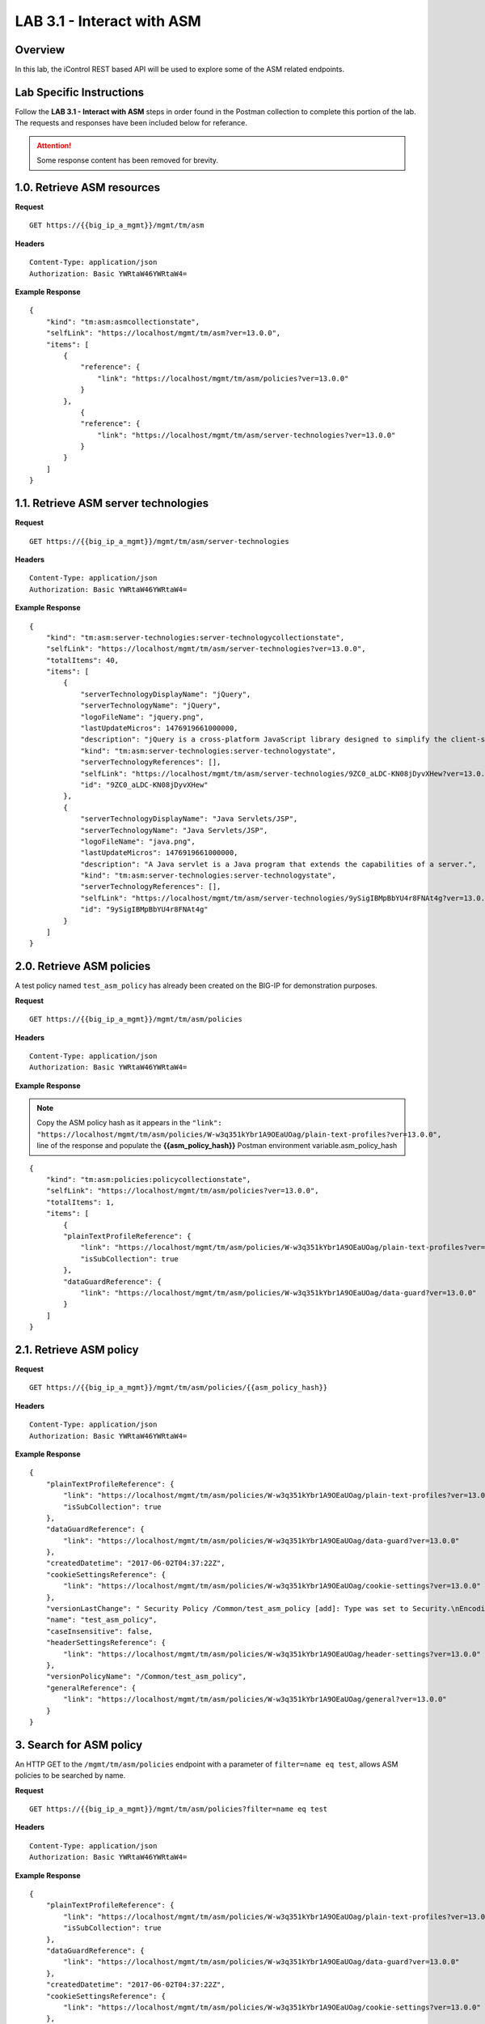 LAB 3.1 - Interact with ASM
============================

Overview
---------

In this lab, the iControl REST based API will be used to explore some of the ASM related endpoints.

Lab Specific Instructions
--------------------------

Follow the **LAB 3.1 - Interact with ASM** steps in order found in the Postman collection to complete this portion of the lab.  The requests and responses have been included below for referance.

.. attention:: Some response content has been removed for brevity.

1.0. Retrieve ASM resources
----------------------------

**Request**

::

    GET https://{{big_ip_a_mgmt}}/mgmt/tm/asm

**Headers**

:: 

    Content-Type: application/json
    Authorization: Basic YWRtaW46YWRtaW4=

**Example Response**

::

    {
        "kind": "tm:asm:asmcollectionstate",
        "selfLink": "https://localhost/mgmt/tm/asm?ver=13.0.0",
        "items": [
            {
                "reference": {
                    "link": "https://localhost/mgmt/tm/asm/policies?ver=13.0.0"
                }
            },
                {
                "reference": {
                    "link": "https://localhost/mgmt/tm/asm/server-technologies?ver=13.0.0"
                }
            }
        ]
    }

1.1. Retrieve ASM server technologies
--------------------------------------

**Request**

::

    GET https://{{big_ip_a_mgmt}}/mgmt/tm/asm/server-technologies

**Headers**

:: 

    Content-Type: application/json
    Authorization: Basic YWRtaW46YWRtaW4=

**Example Response**

::

    {
        "kind": "tm:asm:server-technologies:server-technologycollectionstate",
        "selfLink": "https://localhost/mgmt/tm/asm/server-technologies?ver=13.0.0",
        "totalItems": 40,
        "items": [
            {
                "serverTechnologyDisplayName": "jQuery",
                "serverTechnologyName": "jQuery",
                "logoFileName": "jquery.png",
                "lastUpdateMicros": 1476919661000000,
                "description": "jQuery is a cross-platform JavaScript library designed to simplify the client-side scripting of HTML.",
                "kind": "tm:asm:server-technologies:server-technologystate",
                "serverTechnologyReferences": [],
                "selfLink": "https://localhost/mgmt/tm/asm/server-technologies/9ZC0_aLDC-KN08jDyvXHew?ver=13.0.0",
                "id": "9ZC0_aLDC-KN08jDyvXHew"
            },
            {
                "serverTechnologyDisplayName": "Java Servlets/JSP",
                "serverTechnologyName": "Java Servlets/JSP",
                "logoFileName": "java.png",
                "lastUpdateMicros": 1476919661000000,
                "description": "A Java servlet is a Java program that extends the capabilities of a server.",
                "kind": "tm:asm:server-technologies:server-technologystate",
                "serverTechnologyReferences": [],
                "selfLink": "https://localhost/mgmt/tm/asm/server-technologies/9ySigIBMpBbYU4r8FNAt4g?ver=13.0.0",
                "id": "9ySigIBMpBbYU4r8FNAt4g"
            }
        ]
    }

2.0. Retrieve ASM policies
---------------------------

A test policy named ``test_asm_policy`` has already been created on the BIG-IP for demonstration purposes.

**Request**

::

    GET https://{{big_ip_a_mgmt}}/mgmt/tm/asm/policies

**Headers**

:: 

    Content-Type: application/json
    Authorization: Basic YWRtaW46YWRtaW4=

**Example Response**

.. note:: Copy the ASM policy hash as it appears in the ``"link": "https://localhost/mgmt/tm/asm/policies/W-w3q351kYbr1A9OEaUOag/plain-text-profiles?ver=13.0.0",`` line of the response and populate the **{{asm_policy_hash}}** Postman environment variable.asm_policy_hash

::

    {
        "kind": "tm:asm:policies:policycollectionstate",
        "selfLink": "https://localhost/mgmt/tm/asm/policies?ver=13.0.0",
        "totalItems": 1,
        "items": [
            {
            "plainTextProfileReference": {
                "link": "https://localhost/mgmt/tm/asm/policies/W-w3q351kYbr1A9OEaUOag/plain-text-profiles?ver=13.0.0",
                "isSubCollection": true
            },
            "dataGuardReference": {
                "link": "https://localhost/mgmt/tm/asm/policies/W-w3q351kYbr1A9OEaUOag/data-guard?ver=13.0.0"
            }
        ]
    }

2.1. Retrieve ASM policy
-------------------------

**Request**

::

    GET https://{{big_ip_a_mgmt}}/mgmt/tm/asm/policies/{{asm_policy_hash}}

**Headers**

:: 

    Content-Type: application/json
    Authorization: Basic YWRtaW46YWRtaW4=

**Example Response**

::

    {
        "plainTextProfileReference": {
            "link": "https://localhost/mgmt/tm/asm/policies/W-w3q351kYbr1A9OEaUOag/plain-text-profiles?ver=13.0.0",
            "isSubCollection": true
        },
        "dataGuardReference": {
            "link": "https://localhost/mgmt/tm/asm/policies/W-w3q351kYbr1A9OEaUOag/data-guard?ver=13.0.0"
        },
        "createdDatetime": "2017-06-02T04:37:22Z",
        "cookieSettingsReference": {
            "link": "https://localhost/mgmt/tm/asm/policies/W-w3q351kYbr1A9OEaUOag/cookie-settings?ver=13.0.0"
        },
        "versionLastChange": " Security Policy /Common/test_asm_policy [add]: Type was set to Security.\nEncoding Selected was set to false.\nApplication Language was set to utf-8.\nCase Sensitivity was set to Case Sensitive.\nTemplate was set to POLICY_TEMPLATE_FUNDAMENTAL.\nActive was set to false.\nDifferentiate between HTTP and HTTPS URLs was set to Protocol Specific.\nPolicy Name was set to /Common/test_asm_policy.\nEnforcement Mode was set to Blocking. { audit: policy = /Common/test_asm_policy, username = admin, client IP = 192.168.2.111 }",
        "name": "test_asm_policy",
        "caseInsensitive": false,
        "headerSettingsReference": {
            "link": "https://localhost/mgmt/tm/asm/policies/W-w3q351kYbr1A9OEaUOag/header-settings?ver=13.0.0"
        },
        "versionPolicyName": "/Common/test_asm_policy",
        "generalReference": {
            "link": "https://localhost/mgmt/tm/asm/policies/W-w3q351kYbr1A9OEaUOag/general?ver=13.0.0"
        }
    }

3. Search for ASM policy
--------------------------

An HTTP GET to the ``/mgmt/tm/asm/policies`` endpoint with a parameter of ``filter=name eq test``, allows ASM policies to be searched by name.

**Request**

::

    GET https://{{big_ip_a_mgmt}}/mgmt/tm/asm/policies?filter=name eq test

**Headers**

:: 

    Content-Type: application/json
    Authorization: Basic YWRtaW46YWRtaW4=

**Example Response**

::

    {
        "plainTextProfileReference": {
            "link": "https://localhost/mgmt/tm/asm/policies/W-w3q351kYbr1A9OEaUOag/plain-text-profiles?ver=13.0.0",
            "isSubCollection": true
        },
        "dataGuardReference": {
            "link": "https://localhost/mgmt/tm/asm/policies/W-w3q351kYbr1A9OEaUOag/data-guard?ver=13.0.0"
        },
        "createdDatetime": "2017-06-02T04:37:22Z",
        "cookieSettingsReference": {
            "link": "https://localhost/mgmt/tm/asm/policies/W-w3q351kYbr1A9OEaUOag/cookie-settings?ver=13.0.0"
        },
        "versionLastChange": " Security Policy /Common/test_asm_policy [add]: Type was set to Security.\nEncoding Selected was set to false.\nApplication Language was set to utf-8.\nCase Sensitivity was set to Case Sensitive.\nTemplate was set to POLICY_TEMPLATE_FUNDAMENTAL.\nActive was set to false.\nDifferentiate between HTTP and HTTPS URLs was set to Protocol Specific.\nPolicy Name was set to /Common/test_asm_policy.\nEnforcement Mode was set to Blocking. { audit: policy = /Common/test_asm_policy, username = admin, client IP = 192.168.2.111 }",
        "name": "test_asm_policy",
        "caseInsensitive": false,
        "headerSettingsReference": {
            "link": "https://localhost/mgmt/tm/asm/policies/W-w3q351kYbr1A9OEaUOag/header-settings?ver=13.0.0"
        },
        "versionPolicyName": "/Common/test_asm_policy",
        "generalReference": {
            "link": "https://localhost/mgmt/tm/asm/policies/W-w3q351kYbr1A9OEaUOag/general?ver=13.0.0"
        }
    }

4.0. List ASM tasks
--------------------------

An HTTP GET to the ``/mgmt/tm/asm/tasks/`` endpoint lists the various ASM related tasks that can be performed via the iControl REST API.

**Request**

::

    GET https://{{big_ip_a_mgmt}}/mgmt/tm/asm/tasks/

**Headers**

:: 

    Content-Type: application/json
    Authorization: Basic YWRtaW46YWRtaW4=

**Example Response**

::

    {
        "kind": "tm:asm:tasks",
        "selfLink": "https://localhost/mgmt/tm/asm/tasks?ver=13.0.0",
        "items": [
            {
                "reference": {
                    "link": "https://localhost/mgmt/tm/asm/tasks/export-policy?ver=13.0.0"
                }
            },
            {
                "reference": {
                    "link": "https://localhost/mgmt/tm/asm/tasks/resolve-vulnerabilities?ver=13.0.0"
                }
            },
            {
                "reference": {
                    "link": "https://localhost/mgmt/tm/asm/tasks/check-signatures?ver=13.0.0"
                }
            },
            {
                "reference": {
                    "link": "https://localhost/mgmt/tm/asm/tasks/terminate-vulnerability-assessment?ver=13.0.0"
                }
            },
            {
                "reference": {
                    "link": "https://localhost/mgmt/tm/asm/tasks/apply-server-technologies?ver=13.0.0"
                }
            },
            {
                "reference": {
                    "link": "https://localhost/mgmt/tm/asm/tasks/associate-xml-validation-files-to-xml-profile?ver=13.0.0"
                }
            },
            {
                "reference": {
                    "link": "https://localhost/mgmt/tm/asm/tasks/export-policy-template?ver=13.0.0"
                }
            },
            {
                "reference": {
                    "link": "https://localhost/mgmt/tm/asm/tasks/export-requests?ver=13.0.0"
                }
            },
            {
                "reference": {
                    "link": "https://localhost/mgmt/tm/asm/tasks/initiate-vulnerability-assessment?ver=13.0.0"
                }
            },
            {
                "reference": {
                    "link": "https://localhost/mgmt/tm/asm/tasks/import-policy-template?ver=13.0.0"
                }
            },
            {
                "reference": {
                    "link": "https://localhost/mgmt/tm/asm/tasks/update-signatures?ver=13.0.0"
                }
            },
            {
                "reference": {
                    "link": "https://localhost/mgmt/tm/asm/tasks/import-policy?ver=13.0.0"
                }
            },
            {
                "reference": {
                    "link": "https://localhost/mgmt/tm/asm/tasks/bulk?ver=13.0.0"
                }
            },
            {
                "reference": {
                    "link": "https://localhost/mgmt/tm/asm/tasks/get-vulnerability-assessment-subscriptions?ver=13.0.0"
                }
            },
            {
                "reference": {
                    "link": "https://localhost/mgmt/tm/asm/tasks/apply-policy?ver=13.0.0"
                }
            },
            {
                "reference": {
                    "link": "https://localhost/mgmt/tm/asm/tasks/export-signatures?ver=13.0.0"
                }
            },
            {
                "reference": {
                    "link": "https://localhost/mgmt/tm/asm/tasks/import-vulnerabilities?ver=13.0.0"
                }
            }
        ]
    }

4.1. List specific ASM task
----------------------------

**Request**

::

    GET https://{{big_ip_a_mgmt}}/mgmt/tm/asm/tasks/export-policy

**Headers**

:: 

    Content-Type: application/json
    Authorization: Basic YWRtaW46YWRtaW4=

**Example Response**

::

    {
        "kind": "tm:asm:tasks:export-policy:export-policy-taskcollectionstate",
        "selfLink": "https://localhost/mgmt/tm/asm/tasks/export-policy?ver=13.0.0",
        "totalItems": 0,
        "items": []
    }

5. Retrieve ASM policy templates
---------------------------------

**Request**

::

    GET https://{{big_ip_a_mgmt}}/mgmt/tm/asm/policy-templates

**Headers**

:: 

    Content-Type: application/json
    Authorization: Basic YWRtaW46YWRtaW4=

**Example Response**

::

    {
        "kind": "tm:asm:policy-templates:policy-templatecollectionstate",
        "selfLink": "https://localhost/mgmt/tm/asm/policy-templates?ver=13.0.0",
        "totalItems": 32,
        "items": [
            {
            "policyType": "security",
            "name": "POLICY_TEMPLATE_SHAREPOINT_2007_HTTP",
            "description": "Generic template for SharePoint 2007 (http)",
            "kind": "tm:asm:policy-templates:policy-templatestate",
            "templateType": "application-ready",
            "selfLink": "https://localhost/mgmt/tm/asm/policy-templates/jmHjN-Fpm-SGwYQsrZp57A?ver=13.0.0",
            "templateDefaults": {
                "caseInsensitive": true,
                "learningSpeed": {
                "untrustedTrafficSiteChangeTracking": {
                    "maxDaysBetweenSamples": 7,
                    "differentSources": 10,
                    "minMinutesBetweenSamples": 5
                },
                "untrustedTrafficLoosen": {
                    "maxDaysBetweenSamples": 7,
                    "differentSources": 20,
                    "minHoursBetweenSamples": 1
                },
                "trustedTrafficSiteChangeTracking": {
                    "maxDaysBetweenSamples": 7,
                    "differentSources": 1,
                    "minMinutesBetweenSamples": 0
                },
                "trustedTrafficLoosen": {
                    "maxDaysBetweenSamples": 7,
                    "differentSources": 1,
                    "minHoursBetweenSamples": 0
                },
                "trafficTighten": {
                    "minDaysBetweenSamples": 1,
                    "totalRequests": 15000,
                    "maxModificationSuggestionScore": 50
                }
                },
                "enforcementReadinessPeriod": 7,
                "learningMode": "disabled",
                "applicationLanguage": "utf-8",
                "enforcementMode": "transparent",
                "signatureStaging": true,
                "type": "security",
                "protocolIndependent": false
            },
            "title": "SharePoint 2007 (http)",
            "id": "jmHjN-Fpm-SGwYQsrZp57A"
            }
        ]
    }

6. Retrieve ASM signature sets
-------------------------------

**Request**

::

    GET https://{{big_ip_a_mgmt}}/mgmt/tm/asm/signature-sets

**Headers**

:: 

    Content-Type: application/json
    Authorization: Basic YWRtaW46YWRtaW4=

**Example Response**

::

    {
        "kind": "tm:asm:signature-sets:signature-setcollectionstate",
        "selfLink": "https://localhost/mgmt/tm/asm/signature-sets?ver=13.0.0",
        "totalItems": 29,
        "items": [
            {
            "filter": {
                "riskFilter": "all",
                "accuracyFilter": "all",
                "userDefinedFilter": "all",
                "lastUpdatedFilter": "all",
                "accuracyValue": "all",
                "riskValue": "all",
                "signatureType": "all"
            },
            "isUserDefined": false,
            "name": "Generic Detection Signatures",
            "assignToPolicyByDefault": true,
            "lastUpdateMicros": 0,
            "kind": "tm:asm:signature-sets:signature-setstate",
            "selfLink": "https://localhost/mgmt/tm/asm/signature-sets/pBeUaadz6x-Z55_GkLxfsg?ver=13.0.0",
            "defaultAlarm": true,
            "systems": [
                {
                    "systemReference": {
                        "link": "https://localhost/mgmt/tm/asm/signature-systems/EStDgGiP9nSPgKBhSlDyvQ?ver=13.0.0"
                    }
                    },
                    {
                    "systemReference": {
                        "link": "https://localhost/mgmt/tm/asm/signature-systems/rMiBJmL6DLmnfmW_pXHmdw?ver=13.0.0"
                    }
                    },
                    {
                    "systemReference": {
                        "link": "https://localhost/mgmt/tm/asm/signature-systems/b9hI1sIulARJ09bbdy0VQw?ver=13.0.0"
                    }
                }
            ],
            "id": "pBeUaadz6x-Z55_GkLxfsg",
            "type": "filter-based",
            "signatureReferences": [
                {
                "link": "https://localhost/mgmt/tm/asm/signatures/nHU-8zUxj8ldUevwMgFpvw?ver=13.0.0"
                },
                {
                "link": "https://localhost/mgmt/tm/asm/signatures/RTFj6E66sH7g7XMa9ihQOQ?ver=13.0.0"
                }
            ],
            "category": "User-defined",
            "defaultBlock": true,
            "defaultLearn": true
            }
        ]
    }

7. Retrieve ASM signature systems
----------------------------------

**Request**

::

    GET https://{{big_ip_a_mgmt}}/mgmt/tm/asm/signature-systems

**Headers**

:: 

    Content-Type: application/json
    Authorization: Basic YWRtaW46YWRtaW4=

**Example Response**

::

    {
        "kind": "tm:asm:signature-systems:signature-systemcollectionstate",
        "selfLink": "https://localhost/mgmt/tm/asm/signature-systems?ver=13.0.0",
        "totalItems": 44,
        "items": [
            {
                "kind": "tm:asm:signature-systems:signature-systemstate",
                "selfLink": "https://localhost/mgmt/tm/asm/signature-systems/EStDgGiP9nSPgKBhSlDyvQ?ver=13.0.0",
                "name": "General Database",
                "id": "EStDgGiP9nSPgKBhSlDyvQ"
            },
            {
                "kind": "tm:asm:signature-systems:signature-systemstate",
                "selfLink": "https://localhost/mgmt/tm/asm/signature-systems/rMiBJmL6DLmnfmW_pXHmdw?ver=13.0.0",
                "name": "Various systems",
                "id": "rMiBJmL6DLmnfmW_pXHmdw"
            }
        ]
    }

8. Retrieve ASM attack types
-----------------------------

**Request**

::

    GET https://{{big_ip_a_mgmt}}/mgmt/tm/asm/attack-types

**Headers**

:: 

    Content-Type: application/json
    Authorization: Basic YWRtaW46YWRtaW4=

**Example Response**

::

    {
        "kind": "tm:asm:attack-types:attack-typecollectionstate",
        "selfLink": "https://localhost/mgmt/tm/asm/attack-types?ver=13.0.0",
        "totalItems": 37,
        "items": [
            {
                "kind": "tm:asm:attack-types:attack-typestate",
                "selfLink": "https://localhost/mgmt/tm/asm/attack-types/9yL3q5_pO0E3pK1Uz9x2cw?ver=13.0.0",
                "name": "Remote File Include",
                "id": "9yL3q5_pO0E3pK1Uz9x2cw",
                "description": "Remote File Inclusion attacks allow attackers to run arbitrary code on a vulnerable website."
            },
            {
                "kind": "tm:asm:attack-types:attack-typestate",
                "selfLink": "https://localhost/mgmt/tm/asm/attack-types/ufg0smEkZrpmkoDHfSPGdQ?ver=13.0.0",
                "name": "Non-browser Client",
                "id": "ufg0smEkZrpmkoDHfSPGdQ",
                "description": "An attempt is made by a non-browser client to explore the site."
            }
        ]
    }

9. Retrieve ASM policy urls
----------------------------

**Request**

::

    GET https://{{big_ip_a_mgmt}}/mgmt/tm/asm/policies/{{asm_policy_hash}}/urls

**Headers**

:: 

    Content-Type: application/json
    Authorization: Basic YWRtaW46YWRtaW4=

**Example Response**

::

    {
        "kind": "tm:asm:policies:urls:urlcollectionstate",
        "selfLink": "https://localhost/mgmt/tm/asm/policies/W-w3q351kYbr1A9OEaUOag/urls?ver=13.0.0",
        "totalItems": 2,
        "items": [
            {
            "protocol": "http",
            "wildcardIncludesSlash": true,
            "lastLearnedNewEntityDatetime": "2017-06-02T04:37:25Z",
            "html5CrossOriginRequestsEnforcement": {
                "enforcementMode": "disabled"
            },
            "kind": "tm:asm:policies:urls:urlstate",
            "selfLink": "https://localhost/mgmt/tm/asm/policies/W-w3q351kYbr1A9OEaUOag/urls/faiefv884qtHRU3Qva2AbQ?ver=13.0.0",
            "methodsOverrideOnUrlCheck": false,
            "id": "faiefv884qtHRU3Qva2AbQ",
            "isAllowed": true,
            "metacharsOnUrlCheck": false,
            "name": "*",
            "lastUpdateMicros": 1496378251000000,
            "description": "",
            "parameterReference": {
                "link": "https://localhost/mgmt/tm/asm/policies/W-w3q351kYbr1A9OEaUOag/urls/faiefv884qtHRU3Qva2AbQ/parameters?ver=13.0.0",
                "isSubCollection": true
            },
            "attackSignaturesCheck": true,
            "signatureOverrides": [],
            "clickjackingProtection": false,
            "urlContentProfiles": [
                {
                "headerValue": "*",
                "headerName": "*",
                "headerOrder": "default",
                "type": "apply-value-and-content-signatures"
                },
                {
                "headerValue": "*form*",
                "headerName": "Content-Type",
                "headerOrder": "1",
                "type": "form-data"
                },
                {
                "contentProfileReference": {
                    "link": "https://localhost/mgmt/tm/asm/policies/W-w3q351kYbr1A9OEaUOag/json-profiles/X8FbXF48VWJ5Tecp5ATd4A?ver=13.0.0"
                },
                "headerValue": "*json*",
                "headerName": "Content-Type",
                "headerOrder": "2",
                "type": "json"
                },
                {
                "contentProfileReference": {
                    "link": "https://localhost/mgmt/tm/asm/policies/W-w3q351kYbr1A9OEaUOag/xml-profiles/jwQd_XYZPfNGYnc3l7P4Pg?ver=13.0.0"
                },
                "headerValue": "*xml*",
                "headerName": "Content-Type",
                "headerOrder": "3",
                "type": "xml"
                }
            ],
            "performStaging": true,
            "type": "wildcard",
            "wildcardOrder": 2
            },
            {
            "protocol": "https",
            "wildcardIncludesSlash": true,
            "lastLearnedNewEntityDatetime": "2017-06-02T04:37:25Z",
            "html5CrossOriginRequestsEnforcement": {
                "enforcementMode": "disabled"
            },
            "kind": "tm:asm:policies:urls:urlstate",
            "selfLink": "https://localhost/mgmt/tm/asm/policies/W-w3q351kYbr1A9OEaUOag/urls/N_a3D1S7OKDehYEPb-mgCg?ver=13.0.0",
            "methodsOverrideOnUrlCheck": false,
            "id": "N_a3D1S7OKDehYEPb-mgCg",
            "isAllowed": true,
            "metacharsOnUrlCheck": false,
            "name": "*",
            "lastUpdateMicros": 1496378251000000,
            "description": "",
            "parameterReference": {
                "link": "https://localhost/mgmt/tm/asm/policies/W-w3q351kYbr1A9OEaUOag/urls/N_a3D1S7OKDehYEPb-mgCg/parameters?ver=13.0.0",
                "isSubCollection": true
            },
            "attackSignaturesCheck": true,
            "signatureOverrides": [],
            "clickjackingProtection": false,
            "urlContentProfiles": [
                {
                "headerValue": "*",
                "headerName": "*",
                "headerOrder": "default",
                "type": "apply-value-and-content-signatures"
                },
                {
                "headerValue": "*form*",
                "headerName": "Content-Type",
                "headerOrder": "1",
                "type": "form-data"
                },
                {
                "contentProfileReference": {
                    "link": "https://localhost/mgmt/tm/asm/policies/W-w3q351kYbr1A9OEaUOag/json-profiles/X8FbXF48VWJ5Tecp5ATd4A?ver=13.0.0"
                },
                "headerValue": "*json*",
                "headerName": "Content-Type",
                "headerOrder": "2",
                "type": "json"
                },
                {
                "contentProfileReference": {
                    "link": "https://localhost/mgmt/tm/asm/policies/W-w3q351kYbr1A9OEaUOag/xml-profiles/jwQd_XYZPfNGYnc3l7P4Pg?ver=13.0.0"
                },
                "headerValue": "*xml*",
                "headerName": "Content-Type",
                "headerOrder": "3",
                "type": "xml"
                }
            ],
            "performStaging": true,
            "type": "wildcard",
            "wildcardOrder": 1
            }
        ]
    }

10. Retrieve ASM policy signature sets
--------------------------------------

**Request**

::

    GET https://{{big_ip_a_mgmt}}/mgmt/tm/asm/policies/{{asm_policy_hash}}/signature-sets

**Headers**

:: 

    Content-Type: application/json
    Authorization: Basic YWRtaW46YWRtaW4=

**Example Response**

::

    {
        "kind": "tm:asm:policies:signature-sets:signature-setcollectionstate",
        "selfLink": "https://localhost/mgmt/tm/asm/policies/W-w3q351kYbr1A9OEaUOag/signature-sets?ver=13.0.0",
        "totalItems": 1,
        "items": [
            {
            "signatureSetReference": {
                "link": "https://localhost/mgmt/tm/asm/signature-sets/pBeUaadz6x-Z55_GkLxfsg?ver=13.0.0"
            },
            "lastUpdateMicros": 1496378251000000,
            "selfLink": "https://localhost/mgmt/tm/asm/policies/W-w3q351kYbr1A9OEaUOag/signature-sets/xMpCOKC5I4INzFCab3WEmw?ver=13.0.0",
            "kind": "tm:asm:policies:signature-sets:signature-setstate",
            "alarm": true,
            "block": true,
            "id": "xMpCOKC5I4INzFCab3WEmw",
            "learn": true
            }
        ]
    }